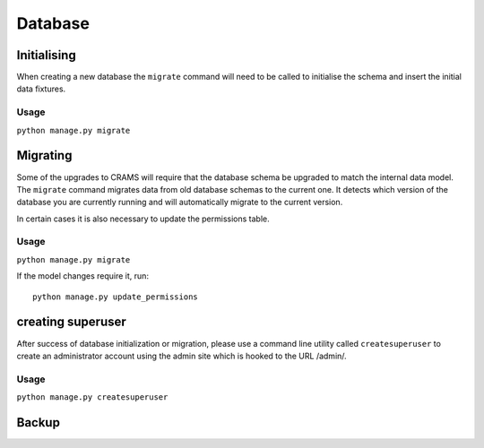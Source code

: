 Database
========


Initialising
------------

When creating a new database the ``migrate`` command will need to be
called to initialise the schema and insert the initial data fixtures.

Usage
~~~~~
``python manage.py migrate``

Migrating
---------

Some of the upgrades to CRAMS will require that the database schema
be upgraded to match the internal data model. The ``migrate`` command
migrates data from old database schemas to the current one. It detects
which version of the database you are currently running and will
automatically migrate to the current version. 

In certain cases it is also necessary to update the permissions table.

Usage
~~~~~
``python manage.py migrate``

If the model changes require it, run::

  python manage.py update_permissions


creating superuser
------------------

After success of database initialization or migration, please use a
command line utility called ``createsuperuser`` to create an
administrator account using the admin site which is hooked to the URL
/admin/.

Usage
~~~~~

``python manage.py createsuperuser``

Backup
------


